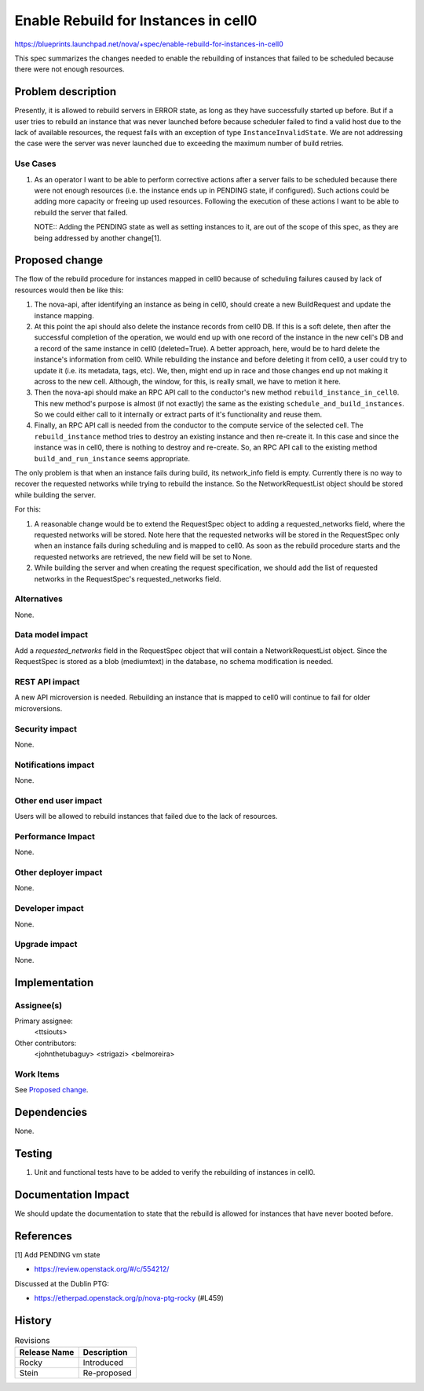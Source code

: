 ..
 This work is licensed under a Creative Commons Attribution 3.0 Unported
 License.

 http://creativecommons.org/licenses/by/3.0/legalcode

=====================================
Enable Rebuild for Instances in cell0
=====================================
https://blueprints.launchpad.net/nova/+spec/enable-rebuild-for-instances-in-cell0

This spec summarizes the changes needed to enable the rebuilding of instances
that failed to be scheduled because there were not enough resources.

Problem description
===================

Presently, it is allowed to rebuild servers in ERROR state, as long as they
have successfully started up before. But if a user tries to rebuild an instance
that was never launched before because scheduler failed to find a valid host
due to the lack of available resources, the request fails with an exception of
type ``InstanceInvalidState``. We are not addressing the case were the server
was never launched due to exceeding the maximum number of build retries.

Use Cases
---------

#. As an operator I want to be able to perform corrective actions after a
   server fails to be scheduled because there were not enough resources (i.e.
   the instance ends up in PENDING state, if configured). Such actions could
   be adding more capacity or freeing up used resources. Following the
   execution of these actions I want to be able to rebuild the server that
   failed.

   NOTE::
   Adding the PENDING state as well as setting instances to it, are out of the
   scope of this spec, as they are being addressed by another change[1].

Proposed change
===============

The flow of the rebuild procedure for instances mapped in cell0 because of
scheduling failures caused by lack of resources would then be like this:

#. The nova-api, after identifying an instance as being in cell0, should create
   a new BuildRequest and update the instance mapping.

#. At this point the api should also delete the instance records from cell0 DB.
   If this is a soft delete, then after the successful completion of the
   operation, we would end up with one record of the instance in the new cell's
   DB and a record of the same instance in cell0 (deleted=True). A better
   approach, here, would be to hard delete the instance's information from
   cell0. While rebuilding the instance and before deleting it from cell0,
   a user could try to update it (i.e. its metadata, tags, etc). We, then,
   might end up in race and those changes end up not making it across to the
   new cell. Although, the window, for this, is really small, we have to metion
   it here.

#. Then the nova-api should make an RPC API call to the conductor's new method
   ``rebuild_instance_in_cell0``. This new method's purpose is almost (if not
   exactly) the same as the existing ``schedule_and_build_instances``. So we
   could either call to it internally or extract parts of it's functionality
   and reuse them.

#. Finally, an RPC API call is needed from the conductor to the compute
   service of the selected cell. The ``rebuild_instance`` method tries to
   destroy an existing instance and then re-create it. In this case and since
   the instance was in cell0, there is nothing to destroy and re-create. So,
   an RPC API call to the existing method ``build_and_run_instance`` seems
   appropriate.

The only problem is that when an instance fails during build, its network_info
field is empty. Currently there is no way to recover the requested networks
while trying to rebuild the instance. So the NetworkRequestList object
should be stored while building the server.

For this:

#. A reasonable change would be to extend the RequestSpec object to adding a
   requested_networks field, where the requested networks will be stored. Note
   here that the requested networks will be stored in the RequestSpec only when
   an instance fails during scheduling and is mapped to cell0. As soon as the
   rebuild procedure starts and the requested networks are retrieved, the new
   field will be set to None.

#. While building the server and when creating the request specification, we
   should add the list of requested networks in the RequestSpec's
   requested_networks field.

Alternatives
------------

None.

Data model impact
-----------------

Add a `requested_networks` field in the RequestSpec object that will contain a
NetworkRequestList object. Since the RequestSpec is stored as a blob
(mediumtext) in the database, no schema modification is needed.

REST API impact
---------------

A new API microversion is needed. Rebuilding an instance that is mapped to
cell0 will continue to fail for older microversions.

Security impact
---------------

None.

Notifications impact
--------------------

None.

Other end user impact
---------------------

Users will be allowed to rebuild instances that failed due to the lack of
resources.

Performance Impact
------------------

None.

Other deployer impact
---------------------

None.

Developer impact
----------------

None.

Upgrade impact
--------------

None.

Implementation
==============

Assignee(s)
-----------

Primary assignee:
  <ttsiouts>

Other contributors:
  <johnthetubaguy>
  <strigazi>
  <belmoreira>

Work Items
----------

See `Proposed change`_.

Dependencies
============

None.

Testing
=======

#. Unit and functional tests have to be added to verify the rebuilding of
   instances in cell0.

Documentation Impact
====================

We should update the documentation to state that the rebuild is allowed for
instances that have never booted before.

References
==========

[1] Add PENDING vm state

* https://review.openstack.org/#/c/554212/

Discussed at the Dublin PTG:

* https://etherpad.openstack.org/p/nova-ptg-rocky (#L459)

History
=======

.. list-table:: Revisions
   :header-rows: 1

   * - Release Name
     - Description
   * - Rocky
     - Introduced
   * - Stein
     - Re-proposed
